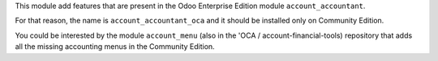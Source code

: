 This module add features that are present in the Odoo Enterprise Edition module ``account_accountant``.

For that reason, the name is ``account_accountant_oca`` and it should be installed only
on Community Edition.

You could be interested by the module ``account_menu`` (also in the 'OCA / account-financial-tools)
repository that adds all the missing accounting menus in the Community Edition.
